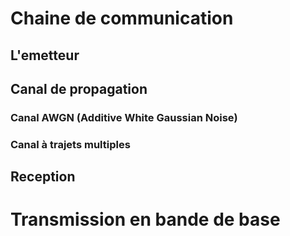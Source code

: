 #+STARTUP: overview
#+TAGS: OFFICE(o) COMPUTER(c) HOME(h) PROJECT(p) READING(r) DVD(d) TELECOMBRETAGNE(t)
#+STARTUP: hidestars
#+LANGUAGE: fr

* Chaine de communication
** L'emetteur
** Canal de propagation
*** Canal AWGN (Additive White Gaussian Noise)
*** Canal à trajets multiples
** Reception
* Transmission en bande de base

